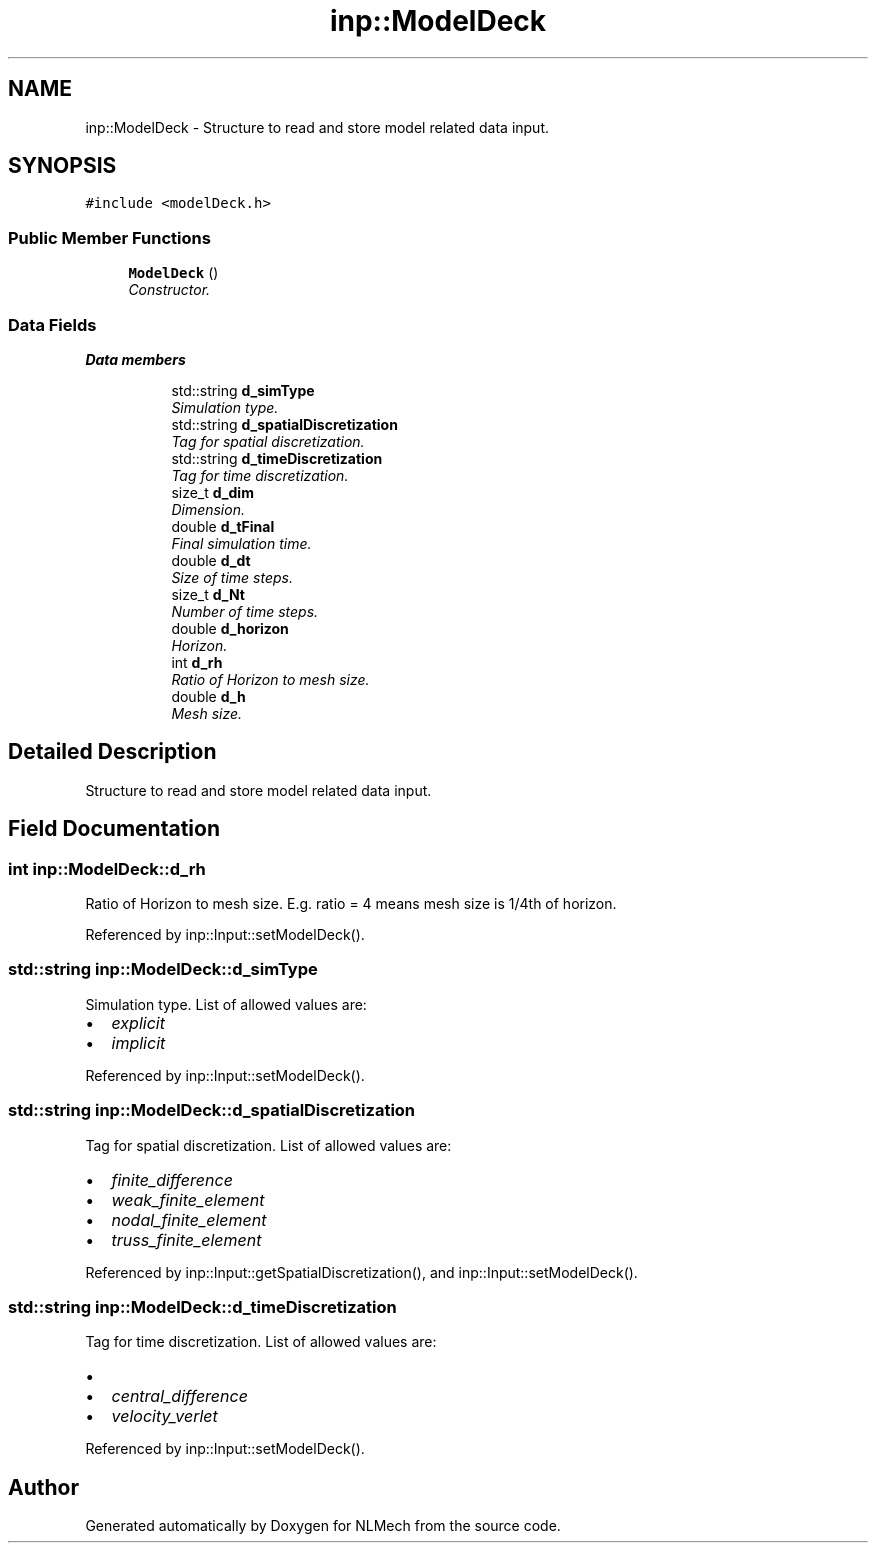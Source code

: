 .TH "inp::ModelDeck" 3 "Thu Apr 4 2019" "NLMech" \" -*- nroff -*-
.ad l
.nh
.SH NAME
inp::ModelDeck \- Structure to read and store model related data input\&.  

.SH SYNOPSIS
.br
.PP
.PP
\fC#include <modelDeck\&.h>\fP
.SS "Public Member Functions"

.in +1c
.ti -1c
.RI "\fBModelDeck\fP ()"
.br
.RI "\fIConstructor\&. \fP"
.in -1c
.SS "Data Fields"

.PP
.RI "\fBData members\fP"
.br

.in +1c
.in +1c
.ti -1c
.RI "std::string \fBd_simType\fP"
.br
.RI "\fISimulation type\&. \fP"
.ti -1c
.RI "std::string \fBd_spatialDiscretization\fP"
.br
.RI "\fITag for spatial discretization\&. \fP"
.ti -1c
.RI "std::string \fBd_timeDiscretization\fP"
.br
.RI "\fITag for time discretization\&. \fP"
.ti -1c
.RI "size_t \fBd_dim\fP"
.br
.RI "\fIDimension\&. \fP"
.ti -1c
.RI "double \fBd_tFinal\fP"
.br
.RI "\fIFinal simulation time\&. \fP"
.ti -1c
.RI "double \fBd_dt\fP"
.br
.RI "\fISize of time steps\&. \fP"
.ti -1c
.RI "size_t \fBd_Nt\fP"
.br
.RI "\fINumber of time steps\&. \fP"
.ti -1c
.RI "double \fBd_horizon\fP"
.br
.RI "\fIHorizon\&. \fP"
.ti -1c
.RI "int \fBd_rh\fP"
.br
.RI "\fIRatio of Horizon to mesh size\&. \fP"
.ti -1c
.RI "double \fBd_h\fP"
.br
.RI "\fIMesh size\&. \fP"
.in -1c
.in -1c
.SH "Detailed Description"
.PP 
Structure to read and store model related data input\&. 
.SH "Field Documentation"
.PP 
.SS "int inp::ModelDeck::d_rh"

.PP
Ratio of Horizon to mesh size\&. E\&.g\&. ratio = 4 means mesh size is 1/4th of horizon\&. 
.PP
Referenced by inp::Input::setModelDeck()\&.
.SS "std::string inp::ModelDeck::d_simType"

.PP
Simulation type\&. List of allowed values are:
.IP "\(bu" 2
\fIexplicit\fP 
.IP "\(bu" 2
\fIimplicit\fP 
.PP

.PP
Referenced by inp::Input::setModelDeck()\&.
.SS "std::string inp::ModelDeck::d_spatialDiscretization"

.PP
Tag for spatial discretization\&. List of allowed values are:
.IP "\(bu" 2
\fIfinite_difference\fP 
.IP "\(bu" 2
\fIweak_finite_element\fP 
.IP "\(bu" 2
\fInodal_finite_element\fP 
.IP "\(bu" 2
\fItruss_finite_element\fP 
.PP

.PP
Referenced by inp::Input::getSpatialDiscretization(), and inp::Input::setModelDeck()\&.
.SS "std::string inp::ModelDeck::d_timeDiscretization"

.PP
Tag for time discretization\&. List of allowed values are:
.IP "\(bu" 2
'' -- none
.IP "\(bu" 2
\fIcentral_difference\fP 
.IP "\(bu" 2
\fIvelocity_verlet\fP 
.PP

.PP
Referenced by inp::Input::setModelDeck()\&.

.SH "Author"
.PP 
Generated automatically by Doxygen for NLMech from the source code\&.
